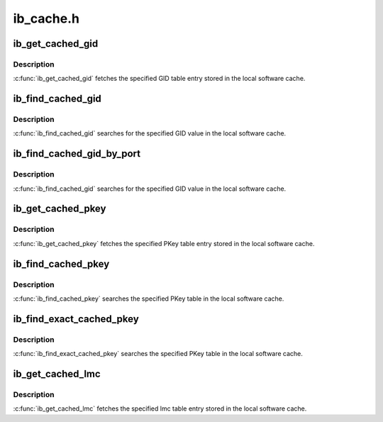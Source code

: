 .. -*- coding: utf-8; mode: rst -*-

==========
ib_cache.h
==========


.. _`ib_get_cached_gid`:

ib_get_cached_gid
=================

.. c:function:: int ib_get_cached_gid (struct ib_device *device, u8 port_num, int index, union ib_gid *gid, struct ib_gid_attr *attr)

    Returns a cached GID table entry

    :param struct ib_device \*device:
        The device to query.

    :param u8 port_num:
        The port number of the device to query.

    :param int index:
        The index into the cached GID table to query.

    :param union ib_gid \*gid:
        The GID value found at the specified index.

    :param struct ib_gid_attr \*attr:
        The GID attribute found at the specified index (only in RoCE).
        NULL means ignore (output parameter).



.. _`ib_get_cached_gid.description`:

Description
-----------

:c:func:`ib_get_cached_gid` fetches the specified GID table entry stored in
the local software cache.



.. _`ib_find_cached_gid`:

ib_find_cached_gid
==================

.. c:function:: int ib_find_cached_gid (struct ib_device *device, const union ib_gid *gid, enum ib_gid_type gid_type, struct net_device *ndev, u8 *port_num, u16 *index)

    Returns the port number and GID table index where a specified GID value occurs.

    :param struct ib_device \*device:
        The device to query.

    :param const union ib_gid \*gid:
        The GID value to search for.

    :param enum ib_gid_type gid_type:
        The GID type to search for.

    :param struct net_device \*ndev:
        In RoCE, the net device of the device. NULL means ignore.

    :param u8 \*port_num:
        The port number of the device where the GID value was found.

    :param u16 \*index:
        The index into the cached GID table where the GID was found.  This
        parameter may be NULL.



.. _`ib_find_cached_gid.description`:

Description
-----------

:c:func:`ib_find_cached_gid` searches for the specified GID value in
the local software cache.



.. _`ib_find_cached_gid_by_port`:

ib_find_cached_gid_by_port
==========================

.. c:function:: int ib_find_cached_gid_by_port (struct ib_device *device, const union ib_gid *gid, enum ib_gid_type gid_type, u8 port_num, struct net_device *ndev, u16 *index)

    Returns the GID table index where a specified GID value occurs

    :param struct ib_device \*device:
        The device to query.

    :param const union ib_gid \*gid:
        The GID value to search for.

    :param enum ib_gid_type gid_type:
        The GID type to search for.

    :param u8 port_num:
        The port number of the device where the GID value sould be
        searched.

    :param struct net_device \*ndev:
        In RoCE, the net device of the device. Null means ignore.

    :param u16 \*index:
        The index into the cached GID table where the GID was found.  This
        parameter may be NULL.



.. _`ib_find_cached_gid_by_port.description`:

Description
-----------

:c:func:`ib_find_cached_gid` searches for the specified GID value in
the local software cache.



.. _`ib_get_cached_pkey`:

ib_get_cached_pkey
==================

.. c:function:: int ib_get_cached_pkey (struct ib_device *device_handle, u8 port_num, int index, u16 *pkey)

    Returns a cached PKey table entry

    :param struct ib_device \*device_handle:

        *undescribed*

    :param u8 port_num:
        The port number of the device to query.

    :param int index:
        The index into the cached PKey table to query.

    :param u16 \*pkey:
        The PKey value found at the specified index.



.. _`ib_get_cached_pkey.description`:

Description
-----------

:c:func:`ib_get_cached_pkey` fetches the specified PKey table entry stored in
the local software cache.



.. _`ib_find_cached_pkey`:

ib_find_cached_pkey
===================

.. c:function:: int ib_find_cached_pkey (struct ib_device *device, u8 port_num, u16 pkey, u16 *index)

    Returns the PKey table index where a specified PKey value occurs.

    :param struct ib_device \*device:
        The device to query.

    :param u8 port_num:
        The port number of the device to search for the PKey.

    :param u16 pkey:
        The PKey value to search for.

    :param u16 \*index:
        The index into the cached PKey table where the PKey was found.



.. _`ib_find_cached_pkey.description`:

Description
-----------

:c:func:`ib_find_cached_pkey` searches the specified PKey table in
the local software cache.



.. _`ib_find_exact_cached_pkey`:

ib_find_exact_cached_pkey
=========================

.. c:function:: int ib_find_exact_cached_pkey (struct ib_device *device, u8 port_num, u16 pkey, u16 *index)

    Returns the PKey table index where a specified PKey value occurs. Comparison uses the FULL 16 bits (incl membership bit)

    :param struct ib_device \*device:
        The device to query.

    :param u8 port_num:
        The port number of the device to search for the PKey.

    :param u16 pkey:
        The PKey value to search for.

    :param u16 \*index:
        The index into the cached PKey table where the PKey was found.



.. _`ib_find_exact_cached_pkey.description`:

Description
-----------

:c:func:`ib_find_exact_cached_pkey` searches the specified PKey table in
the local software cache.



.. _`ib_get_cached_lmc`:

ib_get_cached_lmc
=================

.. c:function:: int ib_get_cached_lmc (struct ib_device *device, u8 port_num, u8 *lmc)

    Returns a cached lmc table entry

    :param struct ib_device \*device:
        The device to query.

    :param u8 port_num:
        The port number of the device to query.

    :param u8 \*lmc:
        The lmc value for the specified port for that device.



.. _`ib_get_cached_lmc.description`:

Description
-----------

:c:func:`ib_get_cached_lmc` fetches the specified lmc table entry stored in
the local software cache.


